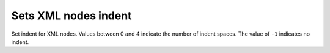 Sets XML nodes indent
---------------------

Set indent for XML nodes. Values between 0 and 4 indicate the number of indent spaces.
The value of ``-1`` indicates no indent.

.. GEN_TABLE
.. BEFORE
.. <svg>
..   <g>
..     <circle fill="green" cx="50" cy="50" r="45"/>
..   </g>
.. </svg>
.. AFTER
.. <svg><g><circle fill="green" cx="50" cy="50" r="45"/></g></svg>
.. END

